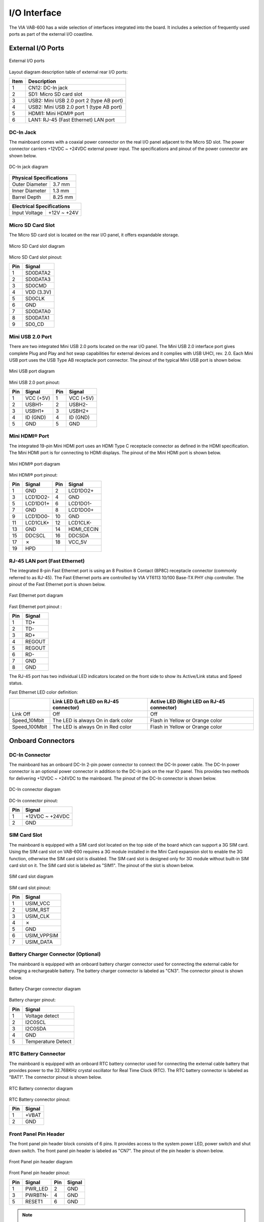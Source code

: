 .. _io-interface:

*************
I/O Interface
*************

The VIA VAB-600 has a wide selection of interfaces integrated into the board.
It includes a selection of frequently used ports as part of the external I/O
coastline.

External I/O Ports
------------------

.. _figure-external-io:
.. figure:: images/external_io.*
   :align: center
   :alt: External I/O ports

   External I/O ports

Layout diagram description table of external rear I/O ports:

==== ========================
Item Description
==== ========================
1    CN12: DC-In jack
2    SD1: Micro SD card slot
3    USB2: Mini USB 2.0 port 2 (type AB port)
4    USB2: Mini USB 2.0 port 1 (type AB port)
5    HDMI1: Mini HDMI® port
6    LAN1: RJ-45 (Fast Ethernet) LAN port
==== ========================


DC-In Jack
~~~~~~~~~~

The mainboard comes with a coaxial power connector on the real I/O panel
adjacent to the Micro SD slot. The power connector carriers +12VDC ~ +24VDC
external power input. The specifications and pinout of the power connector
are shown below.

.. _figure-dc-in-jack:
.. figure:: images/dc-in_jack.*
   :align: center
   :alt: DC-In jack diagram

   DC-In jack diagram

+------------------------------+
|Physical Specifications       |
+=================+============+
|Outer Diameter   |3.7 mm      |
+-----------------+------------+
|Inner Diameter   |1.3 mm      |
+-----------------+------------+
|Barrel Depth     |8.25 mm     |
+-----------------+------------+

+-----------------+------------+
|Electrical Specifications     |
+=================+============+
|Input Voltage    |+12V ~ +24V |
+-----------------+------------+


Micro SD Card Slot
~~~~~~~~~~~~~~~~~~

The Micro SD card slot is located on the rear I/O panel, it offers expandable
storage.

.. _figure-sd-card:
.. figure:: images/sd_card.*
   :align: center
   :alt: Micro SD Card slot diagram

   Micro SD Card slot diagram

Micro SD Card slot pinout:

=== ===========
Pin Signal
=== ===========
1   SD0DATA2
2   SD0DATA3
3   SD0CMD
4   VDD (3.3V)
5   SD0CLK
6   GND
7   SD0DATA0
8   SD0DATA1
9   SD0_CD
=== ===========

Mini USB 2.0 Port
~~~~~~~~~~~~~~~~~

There are two integrated Mini USB 2.0 ports located on the rear I/O panel. The
Mini USB 2.0 interface port gives complete Plug and Play and hot swap
capabilities for external devices and it complies with USB UHCI, rev. 2.0. Each
Mini USB port uses the USB Type AB receptacle port connector. The pinout of
the typical Mini USB port is shown below.

.. _figure-mini-usb:
.. figure:: images/mini_usb.*
   :align: center
   :alt: Mini USB port diagram

   Mini USB port diagram

Mini USB 2.0 port pinout:

=== ========= === =========
Pin Signal    Pin Signal
=== ========= === =========
1   VCC (+5V) 1   VCC (+5V)
2   USBH1-    2   USBH2-
3   USBH1+    3   USBH2+
4   ID (GND)  4   ID (GND)
5   GND       5   GND
=== ========= === =========

Mini HDMI® Port
~~~~~~~~~~~~~~~

The integrated 19-pin Mini HDMI port uses an HDMI Type C receptacle
connector as defined in the HDMI specification. The Mini HDMI port is for
connecting to HDMI displays. The pinout of the Mini HDMI port is shown
below.

.. _figure-hdmi:
.. figure:: images/hdmi.*
   :align: center
   :alt: Mini HDMI® port diagram

   Mini HDMI® port diagram

Mini HDMI® port pinout:

=== ========= === =========
Pin Signal    Pin Signal
=== ========= === =========
1   GND       2   LCD1DO2+
3   LCD1DO2-  4   GND
5   LCD1DO1+  6   LCD1DO1-
7   GND       8   LCD1DO0+
9   LCD1DO0-  10  GND
11  LCD1CLK+  12  LCD1CLK-
13  GND       14  HDMI_CECIN
15  DDCSCL    16  DDCSDA
17  ✗         18  VCC_5V
19  HPD             
=== ========= === =========


RJ-45 LAN port (Fast Ethernet)
~~~~~~~~~~~~~~~~~~~~~~~~~~~~~~

The integrated 8-pin Fast Ethernet port is using an 8 Position 8 Contact (8P8C)
receptacle connector (commonly referred to as RJ-45). The Fast Ethernet ports
are controlled by VIA VT6113 10/100 Base-TX PHY chip controller. The
pinout of the Fast Ethernet port is shown below.

.. _figure-fast-ethernet:
.. figure:: images/fast_ethernet.*
   :align: center
   :alt: Fast Ethernet port diagram

   Fast Ethernet port diagram

Fast Ethernet port pinout :

==== =========
Pin  Signal
==== =========
1    TD+
2    TD-
3    RD+
4    REGOUT
5    REGOUT
6    RD-
7    GND
8    GND
==== =========

The RJ-45 port has two individual LED indicators located on the front side to
show its Active/Link status and Speed status.

Fast Ethernet LED color definition:

+--------------+------------------------------------+----------------------------------+
|              |Link LED                            |Active LED                        |
|              |(Left LED on RJ-45 connector)       |(Right LED on RJ-45 connector)    |
+==============+====================================+==================================+
|Link Off      |Off                                 |Off                               |
+--------------+------------------------------------+----------------------------------+
|Speed_10Mbit  |The LED is always On in dark color  |Flash in Yellow or Orange color   |
+--------------+------------------------------------+----------------------------------+
|Speed_100Mbit |The LED is always On in Red color   |Flash in Yellow or Orange color   |
+--------------+------------------------------------+----------------------------------+


Onboard Connectors
------------------

DC-In Connector
~~~~~~~~~~~~~~~

The mainboard has an onboard DC-In 2-pin power connector to connect the
DC-In power cable. The DC-In power connector is an optional power
connector in addition to the DC-In jack on the rear IO panel. This provides
two methods for delivering +12VDC ~ +24VDC to the mainboard. The pinout of
the DC-In connector is shown below.

.. _figure-dc-in:
.. figure:: images/dc-in.*
   :align: center
   :alt: DC-In connector diagram

   DC-In connector diagram

DC-In connector pinout:

==== =========
Pin  Signal
==== =========
1    +12VDC ~ +24VDC
2    GND
==== =========

SIM Card Slot
~~~~~~~~~~~~~

The mainboard is equipped with a SIM card slot located on the top side of the
board which can support a 3G SIM card. Using the SIM card slot on VAB-600
requires a 3G module installed in the Mini Card expansion slot to enable the
3G function, otherwise the SIM card slot is disabled. The SIM card slot is
designed only for 3G module without built-in SIM card slot on it. The SIM
card slot is labeled as "SIM1". The pinout of the slot is shown below.

.. _figure-sim-slot:
.. figure:: images/sim_slot.*
   :align: center
   :alt: SIM card slot diagram

   SIM card slot diagram

SIM card slot pinout:

==== =============
Pin  Signal
==== =============
1    USIM_VCC
2    USIM_RST
3    USIM_CLK
4    ✗
5    GND
6    USIM_VPPSIM
7    USIM_DATA
==== =============


Battery Charger Connector (Optional)
~~~~~~~~~~~~~~~~~~~~~~~~~~~~~~~~~~~~

The mainboard is equipped with an onboard battery charger connector used
for connecting the external cable for charging a rechargeable battery. The
battery charger connector is labeled as "CN3". The connector pinout is shown
below.

.. _figure-battery-charger:
.. figure:: images/battery_charger.*
   :align: center
   :alt: Battery Charger connector diagram

   Battery Charger connector diagram

Battery charger pinout:

==== =============
Pin  Signal
==== =============
1    Voltage detect
2    I2C0SCL
3    I2C0SDA
4    GND
5    Temperature Detect
==== =============

RTC Battery Connector
~~~~~~~~~~~~~~~~~~~~~

The mainboard is equipped with an onboard RTC battery connector used for
connecting the external cable battery that provides power to the 32.768KHz
crystal oscillator for Real Time Clock (RTC). The RTC battery connector is
labeled as "BAT1". The connector pinout is shown below.

.. _figure-rtc-connector:
.. figure:: images/rtc_connector.*
   :align: center
   :alt: RTC Battery connector diagram

   RTC Battery connector diagram

RTC Battery connector pinout:

==== =============
Pin  Signal
==== =============
1    +VBAT
2    GND
==== =============

Front Panel Pin Header
~~~~~~~~~~~~~~~~~~~~~~

The front panel pin header block consists of 6 pins. It provides access to the
system power LED, power switch and shut down switch. The front panel pin
header is labeled as "CN7". The pinout of the pin header is shown below.

.. _figure-front-panel:
.. figure:: images/front_panel.*
   :align: center
   :alt: Front Panel pin header diagram

   Front Panel pin header diagram

Front Panel pin header pinout:

==== ========== ==== ==========
Pin  Signal     Pin  Signal
==== ========== ==== ==========
1    PWR_LED    2    GND
3    PWRBTN-    4    GND
5    RESET1     6    GND
==== ========== ==== ==========

.. note::

   Although the signal name for pin#5 is "RESET1", its function is "shut down".

GPIO and I²C Pin Header
~~~~~~~~~~~~~~~~~~~~~~~

The GPIO and I²C combination pin header block labeled as "CN9" is used for
connecting the I²C device, and eight General Purpose Input and Output. The
pinout of the combination pin header is shown below.

.. _figure-gpio-i2c:
.. figure:: images/gpio_i2c.*
   :align: center
   :alt: GPIO and I²C pin header diagram

   GPIO and I²C pin header diagram

GPIO and I²C pin header pinout:

==== ========== ==== ==========
Pin  Signal     Pin  Signal
==== ========== ==== ==========
1    VCC33      2    VCC_5V
3    GND        4    VSUS33
5    GPI20_CH   6    GPIO24_CH
7    GPIO21     8    GPIO25
9    GPIO_22    10   GPIO_26
11   GPIO_23    12   GPIO_27
13   I2C0SDA    14   I2C0SCL
==== ========== ==== ==========

SPI Flash Connector
~~~~~~~~~~~~~~~~~~~

The mainboard has one 8-pin SPI flash connector. By connecting to the SPI
BIOS programming fixture, the SPI (Serial Peripheral Interface) flash connector
can update the SPI flash ROM. The connector is labeled as "SPI1". The pinout
of the connector is shown below.

.. _figure-spi:
.. figure:: images/spi.*
   :align: center
   :alt: SPI Flash connector diagram

   SPI Flash connector diagram

SPI Flash connector pinout:

==== =================
Pin  Signal
==== =================
1    ✗
2    SFCS1 (Reserved)
3    SFDO
4    SFDI
5    SFCLK
6    SFCS0-
7    GND
8    VPROG_SP1 (3.3V)
==== =================

USB Connector
~~~~~~~~~~~~~

The mainboard includes one onboard USB connector designed for connecting
the wireless LAN USB module. The connector is labeled as "CN11". The
pinout of the connector is shown below.

.. _figure-usb:
.. figure:: images/usb.*
   :align: center
   :alt: USB connector diagram

   USB connector diagram

USB connector pinout:

==== =================
Pin  Signal
==== =================
1    +5V
2    USBH3-
3    USBH3+
4    GND
5    USB_WIFI_LED
6    GPIO_4
==== =================

COM Connector
~~~~~~~~~~~~~

There are two onboard COM connectors on the top side of the mainboard.
The COM connectors labeled as "COM1" and "COM2" are used to attach
additional COM port that supports Tx/Rx. The pinout of the COM connectors
are shown below.

.. _figure-com:
.. figure:: images/com.*
   :align: center
   :alt: COM connector diagram

   COM connector diagram

COM connector pinout:

+--------------+--------------+
| COM1         | COM2         |
+-----+--------+-----+--------+
| Pin | Signal | Pin | Signal |
+=====+========+=====+========+
|1    | TXD0   |1    | TXD2   |
+-----+--------+-----+--------+
|2    | RXD0   |2    | RXD2   |
+-----+--------+-----+--------+
|3    | GND    |3    | GND    |
+-----+--------+-----+--------+
|4    | RTS0   |4    | RTS2   |
+-----+--------+-----+--------+
|5    | CTS0   |5    | CTS2   |
+-----+--------+-----+--------+

Front Audio Pin Header
~~~~~~~~~~~~~~~~~~~~~~

The mainboard has a front audio pin header for connecting the Line-Out, Line-
In and Mic-In jacks. The pin header is labeled as “CN8”. The pinout of the pin
header is shown below.

.. _figure-audio:
.. figure:: images/audio.*
   :align: center
   :alt: Front audio pin header diagram

   Front audio pin header diagram

Front audio pin header pinout:

==== ========== ==== ==========
Pin  Signal     Pin  Signal
==== ========== ==== ==========
1    LINEIN_R   2    GND
3    LINEIN_L   4    MICIN1
5    LINEOUT_R  6    MICIN2
7    LINEOUT_L  8    HP_DET
==== ========== ==== ==========

Mini Card Slot
~~~~~~~~~~~~~~

The VAB-600 mainboard is equipped with a Mini card expansion slot labeled
as "CN2". The Mini card slot is used to attach the USB connectivity 3G module
to provide 3G function. The pinout of the slot is shown below.

.. _figure-mini-card:
.. figure:: images/mini_card.*
   :align: center
   :alt: Mini Card slot diagram

   Mini Card slot diagram

Mini Card slot pinout:

==== ========== ==== ==========
Pin  Signal     Pin  Signal
==== ========== ==== ==========
1    ✗          2    VSUS33
3    ✗          4    GND
5    ✗          6    +1.5V
7    ✗          8    USIM_VCC
9    GND        10   USIM_DATA
11   ✗          12   USIM_CLK
13   ✗          14   USIM_RST
15   GND        16   USIM_VPP
17   ✗          18   GND
19   ✗          20   -W_DISABLE_1
21   GND        22   -PEX1_RST
23   ✗          24   VSUS33
25   ✗          26   GND
27   GND        28   +1.5V
29   GND        30   I2C0SCL
31   ✗          32   I2C0SDA
33   ✗          34   GND
35   GND        36   USBHD_0-
37   GND        38   USBHD_0+
39   VSUS33     40   GND
41   VSUS33     42   LED_WWAN1-
43   GND        44   LED_WLAN1-
45   ✗          46   LED_WPAN1-
47   ✗          48   +1.5V
49   ✗          50   GND
51   ✗          52   VSUS33
==== ========== ==== ==========


4-Wire Resistive Touch Screen Connector
~~~~~~~~~~~~~~~~~~~~~~~~~~~~~~~~~~~~~~~

The mainboard is equipped with a touch screen connector for connecting the
4-wire resistive touch panel. The touch screen connector is labeled as "TS1".
The pinout of the connector is shown below.

.. _figure-four-wire:
.. figure:: images/four-wire.*
   :align: center
   :alt: 4-Wire Resistive Touch Screen connector diagram

   4-Wire Resistive Touch Screen connector diagram

4-Wire Resistive Touch Screen connector pinout:

==== ==========
Pin  Signal
==== ==========
1    TPXP
2    TPYP
3    TPXM
4    TPYM
==== ==========

Key PAD Connector
~~~~~~~~~~~~~~~~~

The mainboard is equipped with a Key PAD connector for connecting the
keypad device. The connector is labeled as “KPAD1”. The pinout of the
connector is shown below.

.. _figure-key-pad:
.. figure:: images/key_pad.*
   :align: center
   :alt: Key PAD Connector diagram

   Key PAD Connector diagram

Key PAD connector pinout:

==== ==========
Pin  Signal
==== ==========
1    VCC33
2    KPADROW0
3    KPADROW1
4    KPADROW2
5    KPADROW3
6    KPADROW4
7    GND
==== ==========

CIR Connector
~~~~~~~~~~~~~

The mainboard provides a CIR (Consumer Infrared Receiver) connector on the
top side of the board. The CIR connector is used to connect the infrared
receiver module to enable infrared wireless interface. The pinout of the CIR
connector is shown below.

.. _figure-cir:
.. figure:: images/cir.*
   :align: center
   :alt: CIR connector diagram

   CIR connector diagram

CIR connector pinout:

==== ==========
Pin  Signal
==== ==========
1    VSUS33
2    GND
3    CIR
==== ==========

DVO Connector
~~~~~~~~~~~~~

The DVO (Digital Video Output) connector works as an interface for multidisplay
devices. This connector allows the mainboad to connect an additional
daughter card which is required for a certain display such as TTL or LVDS
display. The DVO connector is labeled as “CN13”. The pinout of the
connector is shown below.

.. _figure-dvo:
.. figure:: images/dvo.*
   :align: center
   :alt: DVO connector diagram

   DVO connector diagram

DVO connector pinout:

==== =================== ==== ===================
Pin  Signal              Pin  Signal
==== =================== ==== ===================
1    VCC33               26   LD15
2    VCC33               27   GND
3    VCC33               28   LD16
4    5VIN                29   LD17
5    5VIN                30   LD18
6    5VIN                31   LD19
7    VIN (DC-In/Battery) 32   LD20
8    VIN (DC-In/Battery) 33   LD21
9    GND                 34   LD22
10   LD00                35   LD23
11   LD01                36   GND
12   LD02                37   DVP1CLK+
13   LD03                38   GND
14   LD04                39   DVPHS
15   LD05                40   DVPVS
16   LD06                41   DVPDE
17   LD07                42   PWMOUT0
18   GND                 43   TTL_RST
19   LD08                44   I2C0SCL
20   LD09                45   I2C0SDA
21   LD10                46   DVO_CLK
22   LD11                47   DVO_DATA
23   LD12                48   LVDSENBL
24   LD13                49   LVDSENVDD
25   LD14                50   GND
==== =================== ==== ===================

.. warning::

   Please DO NOT plug/unplug a DVO flex cable to /from a DVO connector (CN13) when
   the system is powered-ON or running.
